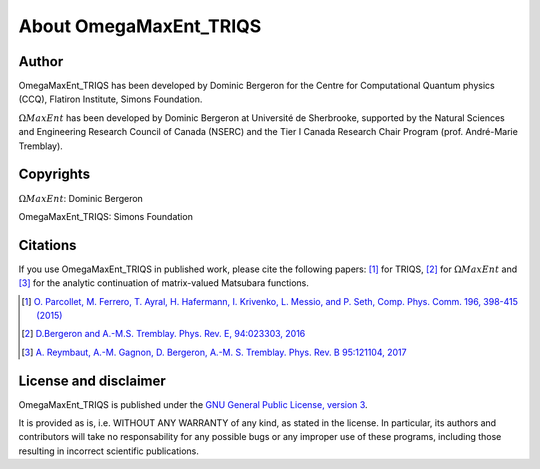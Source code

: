 .. _about:

About OmegaMaxEnt_TRIQS
=======================

Author
------

OmegaMaxEnt_TRIQS has been developed by Dominic Bergeron for the Centre for Computational Quantum physics (CCQ), Flatiron Institute, Simons Foundation.

:math:`\Omega MaxEnt` has been developed by Dominic Bergeron at Université de Sherbrooke, supported by the Natural Sciences and Engineering Research Council of Canada (NSERC) and the Tier I Canada Research Chair Program (prof. André-Marie Tremblay).

Copyrights
----------

:math:`\Omega MaxEnt`: Dominic Bergeron

OmegaMaxEnt_TRIQS: Simons Foundation

Citations
---------

If you use OmegaMaxEnt_TRIQS in published work, please cite the following papers: [#triqs]_ for TRIQS, [#OME]_ for :math:`\Omega MaxEnt` and [#AuxME]_ for the analytic continuation of matrix-valued Matsubara functions.

.. [#triqs] `O. Parcollet, M. Ferrero, T. Ayral, H. Hafermann, I. Krivenko, L. Messio, and P. Seth, Comp. Phys. Comm. 196, 398-415 (2015) <http://dx.doi.org/10.1016/j.cpc.2015.04.023>`_

.. [#OME] `D.Bergeron and A.-M.S. Tremblay. Phys. Rev. E, 94:023303, 2016 <https://journals.aps.org/pre/abstract/10.1103/PhysRevE.94.023303>`_

.. [#AuxME] `A. Reymbaut, A.-M. Gagnon, D. Bergeron, A.-M. S. Tremblay. Phys. Rev. B 95:121104, 2017 <https://journals.aps.org/prb/abstract/10.1103/PhysRevB.95.121104>`_

License and disclaimer
----------------------

OmegaMaxEnt_TRIQS is published under the `GNU General Public License, version 3 <http://www.gnu.org/licenses/gpl.html>`_.

It is provided as is, i.e. WITHOUT ANY WARRANTY of any kind, as stated in the license.  In particular, its authors and contributors will take no responsability for any possible bugs or any improper use of these programs, including those resulting in incorrect scientific publications.
